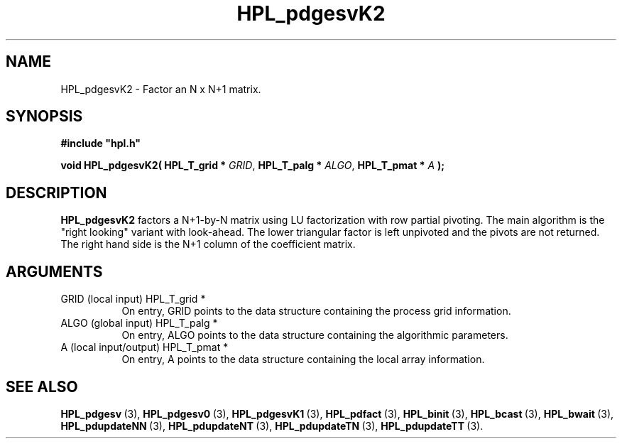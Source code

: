.TH HPL_pdgesvK2 3 "February 24, 2016" "HPL 2.2" "HPL Library Functions"
.SH NAME
HPL_pdgesvK2 \- Factor an N x N+1 matrix.
.SH SYNOPSIS
\fB\&#include "hpl.h"\fR
 
\fB\&void\fR
\fB\&HPL_pdgesvK2(\fR
\fB\&HPL_T_grid *\fR
\fI\&GRID\fR,
\fB\&HPL_T_palg *\fR
\fI\&ALGO\fR,
\fB\&HPL_T_pmat *\fR
\fI\&A\fR
\fB\&);\fR
.SH DESCRIPTION
\fB\&HPL_pdgesvK2\fR
factors a N+1-by-N matrix using LU factorization with row
partial pivoting.  The main algorithm  is the "right looking" variant
with look-ahead.  The  lower  triangular factor is left unpivoted and
the pivots are not returned. The right hand side is the N+1 column of
the coefficient matrix.
.SH ARGUMENTS
.TP 8
GRID    (local input)           HPL_T_grid *
On entry,  GRID  points  to the data structure containing the
process grid information.
.TP 8
ALGO    (global input)          HPL_T_palg *
On entry,  ALGO  points to  the data structure containing the
algorithmic parameters.
.TP 8
A       (local input/output)    HPL_T_pmat *
On entry, A points to the data structure containing the local
array information.
.SH SEE ALSO
.BR HPL_pdgesv \ (3),
.BR HPL_pdgesv0 \ (3),
.BR HPL_pdgesvK1 \ (3),
.BR HPL_pdfact \ (3),
.BR HPL_binit \ (3),
.BR HPL_bcast \ (3),
.BR HPL_bwait \ (3),
.BR HPL_pdupdateNN \ (3),
.BR HPL_pdupdateNT \ (3),
.BR HPL_pdupdateTN \ (3),
.BR HPL_pdupdateTT \ (3).
